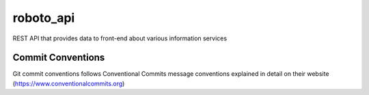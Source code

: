 =================
roboto_api
=================

REST API that provides data to front-end about various information services

Commit Conventions
----------------------
Git commit conventions follows Conventional Commits message conventions explained in detail on their website
(https://www.conventionalcommits.org)